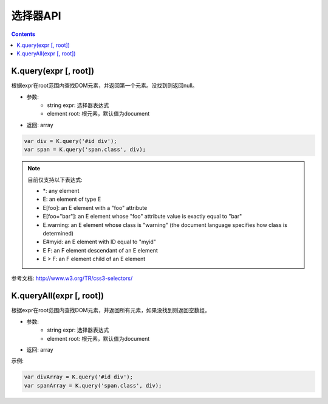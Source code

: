 选择器API
========================================================

.. contents::
	:depth: 2

.. index:: query

.. _query:

K.query(expr [, root])
--------------------------------------------------------
根据expr在root范围内查找DOM元素，并返回第一个元素。没找到则返回null。

* 参数:
	* string expr: 选择器表达式
	* element root: 根元素，默认值为document
* 返回: array

.. sourcecode:: js

	var div = K.query('#id div');
	var span = K.query('span.class', div);

.. note::

	目前仅支持以下表达式:

	* \*: any element
	* E: an element of type E
	* E[foo]: an E element with a "foo" attribute
	* E[foo="bar"]: an E element whose "foo" attribute value is exactly equal to "bar"
	* E.warning: an E element whose class is "warning" (the document language specifies how class is determined)
	* E#myid: an E element with ID equal to "myid"
	* E F: an F element descendant of an E element
	* E > F: an F element child of an E element

参考文档: http://www.w3.org/TR/css3-selectors/

.. index:: queryAll

.. _queryAll:

K.queryAll(expr [, root])
--------------------------------------------------------
根据expr在root范围内查找DOM元素，并返回所有元素，如果没找到则返回空数组。

* 参数:
	* string expr: 选择器表达式
	* element root: 根元素，默认值为document
* 返回: array

示例:

.. sourcecode:: js

	var divArray = K.query('#id div');
	var spanArray = K.query('span.class', div);

